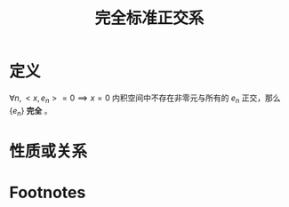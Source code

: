 #+title: 完全标准正交系
#+roam_tags: 泛函分析
#+roam_alias:

* 定义
\(\forall n, <x,e_n>=0 \implies x=0\)
内积空间中不存在非零元与所有的 \(e_n\) 正交，那么 \(\{e_n\}\) *完全* 。
* 性质或关系

* Footnotes
